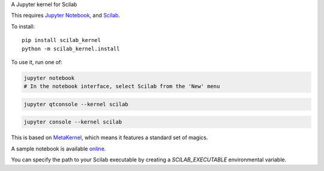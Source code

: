 A Jupyter kernel for Scilab

This requires `Jupyter Notebook <http://jupyter.readthedocs.org/en/latest/install.html>`_, and `Scilab <http://www.scilab.org/download/latest>`_.

To install::

    pip install scilab_kernel
    python -m scilab_kernel.install

To use it, run one of:

.. code:: shell

    jupyter notebook 
    # In the notebook interface, select Scilab from the 'New' menu

.. code:: shell

    jupyter qtconsole --kernel scilab

.. code:: shell

    jupyter console --kernel scilab

This is based on `MetaKernel <http://pypi.python.org/pypi/metakernel>`_,
which means it features a standard set of magics.

A sample notebook is available online_.

You can specify the path to your Scilab executable by creating a `SCILAB_EXECUTABLE` environmental variable.

.. _online: http://nbviewer.ipython.org/github/calysto/scilab_kernel/blob/master/scilab_kernel.ipynb
